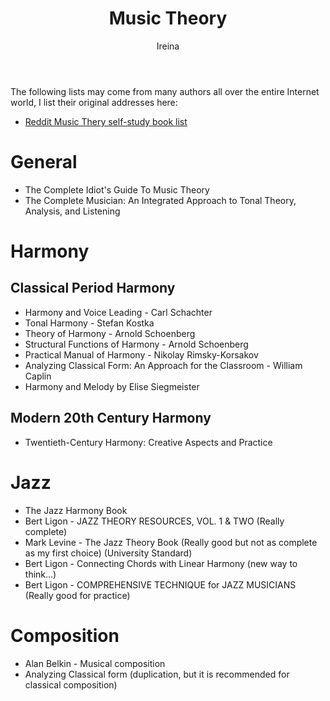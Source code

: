 #+Title:  Music Theory
#+Author: Ireina

:THANKS:
The following lists may come from many authors all over the entire Internet world, I list their original addresses here:
- [[https://www.reddit.com/r/musictheory/comments/b7abzi/the_ultimate_collection_of_selfstudy_music_theory/][Reddit Music Thery self-study book list]]
:END:


* General
- The Complete Idiot's Guide To Music Theory
- The Complete Musician: An Integrated Approach to Tonal Theory, Analysis, and Listening


* Harmony
** Classical Period Harmony
- Harmony and Voice Leading - Carl Schachter
- Tonal Harmony - Stefan Kostka
- Theory of Harmony - Arnold Schoenberg
- Structural Functions of Harmony - Arnold Schoenberg
- Practical Manual of Harmony - Nikolay Rimsky-Korsakov
- Analyzing Classical Form: An Approach for the Classroom - William Caplin
- Harmony and Melody by Elise Siegmeister

** Modern 20th Century Harmony
- Twentieth-Century Harmony: Creative Aspects and Practice


* Jazz
- The Jazz Harmony Book
- Bert Ligon - JAZZ THEORY RESOURCES, VOL. 1 & TWO (Really complete)
- Mark Levine - The Jazz Theory Book (Really good but not as complete as my first choice) (University Standard)
- Bert Ligon - Connecting Chords with Linear Harmony (new way to think...)
- Bert Ligon - COMPREHENSIVE TECHNIQUE for JAZZ MUSICIANS (Really good for practice)


* Composition
- Alan Belkin - Musical composition
- Analyzing Classical form (duplication, but it is recommended for classical composition)
